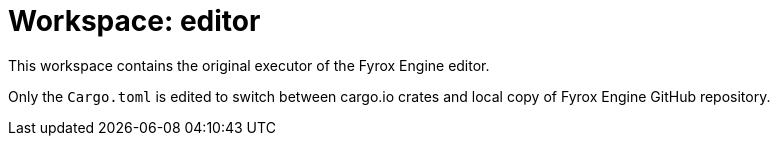 = Workspace: editor
:app-name: 3D VTT Project

This workspace contains the original executor of the Fyrox Engine editor.

Only the `Cargo.toml` is edited to switch between cargo.io crates and local copy of Fyrox Engine GitHub repository.
